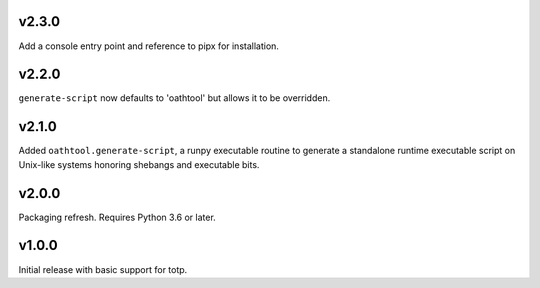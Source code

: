 v2.3.0
======

Add a console entry point and reference to pipx for installation.

v2.2.0
======

``generate-script`` now defaults to 'oathtool' but allows
it to be overridden.

v2.1.0
======

Added ``oathtool.generate-script``, a runpy executable
routine to generate a standalone runtime executable script
on Unix-like systems honoring shebangs and executable bits.

v2.0.0
======

Packaging refresh. Requires Python 3.6 or later.

v1.0.0
======

Initial release with basic support for totp.

